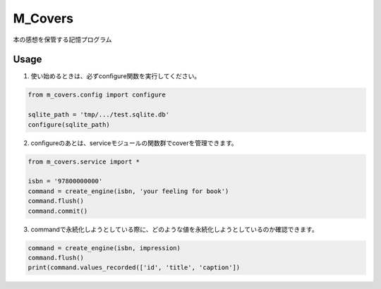 =========
M_Covers
=========
| 本の感想を保管する記憶プログラム


Usage
======

1. 使い始めるときは、必ずconfigure関数を実行してください。

.. code-block::

    from m_covers.config import configure

    sqlite_path = 'tmp/.../test.sqlite.db'
    configure(sqlite_path)

2. configureのあとは、serviceモジュールの関数群でcoverを管理できます。

.. code-block::

    from m_covers.service import *

    isbn = '97800000000'
    command = create_engine(isbn, 'your feeling for book')
    command.flush()
    command.commit()

3. commandで永続化しようとしている際に、どのような値を永続化しようとしているのか確認できます。

.. code-block::

    command = create_engine(isbn, impression)
    command.flush()
    print(command.values_recorded(['id', 'title', 'caption'])



